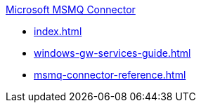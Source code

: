 .xref:index.adoc[Microsoft MSMQ Connector]
* xref:index.adoc[]
* xref:windows-gw-services-guide.adoc[]
* xref:msmq-connector-reference.adoc[]
